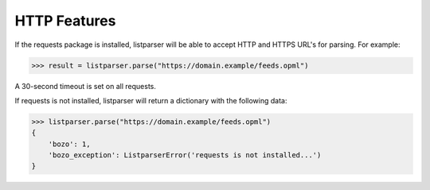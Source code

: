 ..
    This file is part of listparser.
    Copyright 2009-2025 Kurt McKee <contactme@kurtmckee.org>
    SPDX-License-Identifier: MIT

HTTP Features
=============

If the requests package is installed, listparser will be able to accept HTTP and HTTPS URL's for parsing.
For example:

..  code-block:: pycon

    >>> result = listparser.parse("https://domain.example/feeds.opml")

A 30-second timeout is set on all requests.

If requests is not installed, listparser will return a dictionary with the following data:

..  code-block:: pycon

    >>> listparser.parse("https://domain.example/feeds.opml")
    {
        'bozo': 1,
        'bozo_exception': ListparserError('requests is not installed...')
    }

